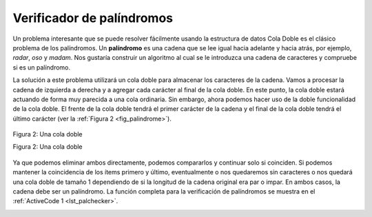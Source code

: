 ..  Copyright (C)  Brad Miller, David Ranum
    This work is licensed under the Creative Commons Attribution-NonCommercial-ShareAlike 4.0 International License. To view a copy of this license, visit http://creativecommons.org/licenses/by-nc-sa/4.0/.


Verificador de palíndromos
~~~~~~~~~~~~~~~~~~~~~~~~~~

Un problema interesante que se puede resolver fácilmente usando la estructura de datos Cola Doble es el clásico problema de los palíndromos. Un **palíndromo** es una cadena que se lee igual hacia adelante y hacia atrás, por ejemplo, *radar*, *oso* y *madam*. Nos gustaría construir un algoritmo al cual se le introduzca una cadena de caracteres y compruebe si es un palíndromo.

.. An interesting problem that can be easily solved using the deque data structure is the classic palindrome problem. A **palindrome** is a string that reads the same forward and backward, for example, *radar*, *toot*, and *madam*. We would like to construct an algorithm to input a string of characters and check whether it is a palindrome.

La solución a este problema utilizará un cola doble para almacenar los caracteres de la cadena. Vamos a procesar la cadena de izquierda a derecha y a agregar cada carácter al final de la cola doble. En este punto, la cola doble estará actuando de forma muy parecida a una cola ordinaria. Sin embargo, ahora podemos hacer uso de la doble funcionalidad de la cola doble. El frente de la cola doble tendrá el primer carácter de la cadena y el final de la cola doble tendrá el último carácter (ver la :ref:`Figura 2 <fig_palindrome>`).

.. The solution to this problem will use a deque to store the characters of the string. We will process the string from left to right and add each character to the rear of the deque. At this point, the deque will be acting very much like an ordinary queue. However, we can now make use of the dual functionality of the deque. The front of the deque will hold the first character of the string and the rear of the deque will hold the last character (see :ref:`Figure 2 <fig_palindrome>`).

.. _fig_palindrome:

.. figure:: Figures/palindromesetup.png
   :align: center

   Figura 2: Una cola doble

   Figura 2: Una cola doble

Ya que podemos eliminar ambos directamente, podemos compararlos y continuar solo si coinciden. Si podemos mantener la coincidencia de los ítems primero y último, eventualmente o nos quedaremos sin caracteres o nos quedará una cola doble de tamaño 1 dependiendo de si la longitud de la cadena original era par o impar. En ambos casos, la cadena debe ser un palíndromo. La función completa para la verificación de palíndromos se muestra en el :ref:`ActiveCode 1 <lst_palchecker>`.

.. Since we can remove both of them directly, we can compare them and continue only if they match. If we can keep matching first and the last items, we will eventually either run out of characters or be left with a deque of size 1 depending on whether the length of the original string was even or odd. In either case, the string must be a palindrome. The complete function for palindrome-checking appears in :ref:`ActiveCode 1 <lst_palchecker>`.

.. _lst_palchecker:

.. activecode:: palchecker
   :caption: Un verificador de palíndromos usando una cola doble
   :nocodelens:

   from pythoned.basicas.coladoble import ColaDoble
   
   def verificarPalindromo(cadena):
    
       colaDobleCaracteres = ColaDoble()
       for  caracter in cadena:
           colaDobleCaracteres.agregarFinal(caracter)
    
       aunIguales = True
    
       while colaDobleCaracteres.tamano() > 1 and aunIguales:
           primero = colaDobleCaracteres.removerFrente()
           ultimo = colaDobleCaracteres.removerFinal()
           if primero != ultimo:
               aunIguales = False

       return aunIguales

   print(verificarPalindromo("lsdkjfskf"))
   print(verificarPalindromo("radar"))
